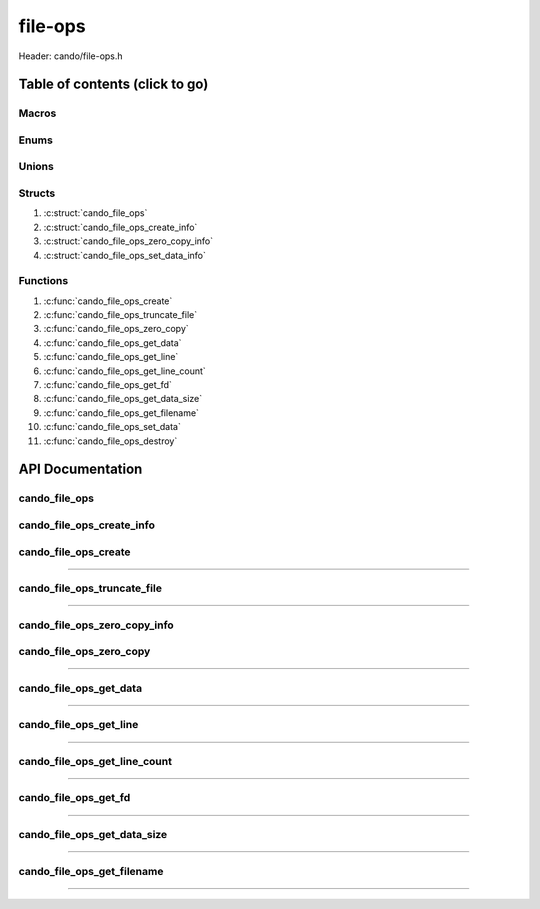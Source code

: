 .. default-domain:: C

file-ops
========

Header: cando/file-ops.h

Table of contents (click to go)
~~~~~~~~~~~~~~~~~~~~~~~~~~~~~~~

======
Macros
======

=====
Enums
=====

======
Unions
======

=======
Structs
=======

1. :c:struct:`cando_file_ops`
#. :c:struct:`cando_file_ops_create_info`
#. :c:struct:`cando_file_ops_zero_copy_info`
#. :c:struct:`cando_file_ops_set_data_info`

=========
Functions
=========

1. :c:func:`cando_file_ops_create`
#. :c:func:`cando_file_ops_truncate_file`
#. :c:func:`cando_file_ops_zero_copy`
#. :c:func:`cando_file_ops_get_data`
#. :c:func:`cando_file_ops_get_line`
#. :c:func:`cando_file_ops_get_line_count`
#. :c:func:`cando_file_ops_get_fd`
#. :c:func:`cando_file_ops_get_data_size`
#. :c:func:`cando_file_ops_get_filename`
#. :c:func:`cando_file_ops_set_data`
#. :c:func:`cando_file_ops_destroy`

API Documentation
~~~~~~~~~~~~~~~~~

==============
cando_file_ops
==============

.. c:struct:: cando_file_ops

	.. c:member::
		int    fd;
		int    pipefds[2];
		char   fname[FILE_NAME_LEN_MAX];
		size_t dataSize;
		void   *data;
		void   *retData;

	:c:member:`fd`
		| File descriptor to open file.

	:c:member:`pipefds`
		| File descriptors associated with an open pipe.
		| **pipefds[0]** - Read end of the pipe
		| **pipefds[1]** - Write end of the pipe

	:c:member:`fname`
		| String representing the file name.

	:c:member:`dataSize`
		| Total size of the file that was mapped with `mmap(2)`_.

	:c:member:`data`
		| Pointer to `mmap(2)`_ file data.

	:c:member:`retData`
		| Buffer of data that may be manipulated prior to
                | returning to caller.

==========================
cando_file_ops_create_info
==========================

.. c:struct:: cando_file_ops_create_info

	.. c:member::
		const char        *fileName;
		unsigned long int dataSize;
		off_t             offset;
		unsigned char     createPipe : 1;

	:c:member:`fileName`
		| Full path to file caller wants to `open(2)`_ | `creat(2)`_.

	:c:member:`dataSize`
		| Size in bytes caller newly created file will be.
		| If :c:member:`createPipe` is true this member is ignored.

	:c:member:`offset`
		| Offset within the file to `mmap(2)`_.
		| If :c:member:`createPipe` is true this member is ignored.

	:c:member:`createPipe`
		| Boolean to enable/disable creation of a `pipe(2)`_.

=====================
cando_file_ops_create
=====================

.. c:function:: struct cando_file_ops *cando_file_ops_create(const void *fileInfo);

	Creates or opens caller define file

	.. list-table::
		:header-rows: 1

		* - Param
	          - Decription
		* - fileInfo
		  - Pointer to a `struct` :c:struct:`cando_file_ops_create_info`.
		    The use of pointer to a void is to limit amount
		    of columns required to define a function.

	Returns:
		| **on success:** pointer to a ``struct`` :c:struct:`cando_file_ops`
		| **on failure:** NULL

=========================================================================================================================================

============================
cando_file_ops_truncate_file
============================

.. c:function:: int cando_file_ops_truncate_file(struct cando_file_ops *flops, const long unsigned int dataSize);

	Adjust file to a size of precisely length bytes

	.. list-table::
		:header-rows: 1

		* - Param
	          - Decription
		* - flops
		  - Pointer to a valid `struct` :c:struct:`cando_file_ops`
		* - dataSize
		  - Size in bytes file will be `truncate(2)`_'d to.

	Returns:
		| **on success:** 0
		| **on failure:** # < 0

=========================================================================================================================================

=============================
cando_file_ops_zero_copy_info
=============================

.. c:struct:: cando_file_ops_zero_copy_info

	.. c:member::
		size_t dataSize;
		int    infd;
		off_t  *inOffset;
		int    outfd;
		off_t  *outOffset;

	:c:member:`dataSize`
		| Total size of the data to copy

	:c:member:`infd`
		| Input file descriptor to copy data from

	:c:member:`inOffset`
		| Byte offset in the :c:member:`infd` open file to copy from
		| **NOTE:** `splice(2)`_ may updates the variable

	:c:member:`outfd`
		| Output file descriptor to copy data to

	:c:member:`outOffset`
		| Byte offset in the @outfd open file to copy X amount
		| of data from the given offset.
		| **NOTE:** `splice(2)`_ may updates the variable

========================
cando_file_ops_zero_copy
========================

.. c:function:: int cando_file_ops_zero_copy(struct cando_file_ops *flops, const void *fileInfo);

	Sets the data in a file at a given offset up to a given size
	without copying the buffer into userspace.

	.. list-table::
		:header-rows: 1

		* - Param
	          - Decription
		* - flops
		  - Pointer to a valid `struct` :c:struct:`cando_file_ops`
		* - fileInfo
		  - Pointer to a `struct` :c:struct:`cando_file_ops_zero_copy_info`.
		    The use of pointer to a void is to limit amount
		    of columns required to define a function.

	Returns:
		| **on success:** 0
		| **on failure:** -1

=========================================================================================================================================

=======================
cando_file_ops_get_data
=======================

.. c:function:: const void *cando_file_ops_get_data(struct cando_file_ops *flops, const unsigned long int offset);

	Returns file data stored at a given offset

	.. list-table::
		:header-rows: 1

		* - Param
	          - Decription
		* - flops
		  - Pointer to a valid `struct` :c:struct:`cando_file_ops`
		* - offset
		  - Byte offset within the file

	Returns:
		| **on success:** Pointer to file data at a given index
		| **on failure:** NULL

=========================================================================================================================================

=======================
cando_file_ops_get_line
=======================

.. c:function:: const char *cando_file_ops_get_line(struct cando_file_ops *flops, const unsigned long int lineNum);

	Returns file data stored at a given line.
	Returned output excludes newline character.

	.. list-table::
		:header-rows: 1

		* - Param
	          - Decription
		* - flops
		  - Pointer to a valid `struct` :c:struct:`cando_file_ops`
		* - lineNum
		  - Line in file to get data from

	Returns:
		| **on success:** Pointer to file data at a given index
		| **on failure:** NULL

=========================================================================================================================================

=============================
cando_file_ops_get_line_count
=============================

.. c:function:: long int cando_file_ops_get_line_count(struct cando_file_ops *flops);

	Returns the amount of lines a file contains

	.. list-table::
		:header-rows: 1

		* - Param
	          - Decription
		* - flops
		  - Pointer to a valid `struct` :c:struct:`cando_file_ops`

	Returns:
		| **on success:** Line count
		| **on failure:** -1

=========================================================================================================================================

=====================
cando_file_ops_get_fd
=====================

.. c:function:: int cando_file_ops_get_fd(struct cando_file_ops *flops);

	Returns file descriptor to open file

	.. list-table::
		:header-rows: 1

		* - Param
	          - Decription
		* - flops
		  - Pointer to a valid `struct` :c:struct:`cando_file_ops`

	Returns:
		| **on success:** File descriptor to open file
		| **on failure:** -1

=========================================================================================================================================

============================
cando_file_ops_get_data_size
============================

.. c:function:: size_t cando_file_ops_get_data_size(struct cando_file_ops *flops);

	Returns size of the `mmap(2)`_'d buffer associated
	with the open file.

	.. list-table::
		:header-rows: 1

		* - Param
	          - Decription
		* - flops
		  - Pointer to a valid `struct` :c:struct:`cando_file_ops`

	Returns:
		| **on success:** Size of the `mmap(2)`_ buffer
		| **on failure:** -1

=========================================================================================================================================

===========================
cando_file_ops_get_filename
===========================

.. c:function:: const char *cando_file_ops_get_filename(struct cando_file_ops *flops);

	Return file name of open file associated with
	the `struct` :c:struct:`cando_file_ops` context.

	.. list-table::
		:header-rows: 1

		* - Param
	          - Decription
		* - flops
		  - Pointer to a valid `struct` :c:struct:`cando_file_ops`

	Returns:
		| **on success:** File name of open file
		| **on failure:** NULL

=========================================================================================================================================

.. _mmap(2):  https://man7.org/linux/man-pages/man2/mmap.2.html
.. _open(2):  https://man7.org/linux/man-pages/man2/open.2.html
.. _creat(2):  https://man7.org/linux/man-pages/man2/open.2.html
.. _pipe(2):  https://man7.org/linux/man-pages/man2/pipe.2.html
.. _truncate(2):  https://man7.org/linux/man-pages/man2/pipe.2.html
.. _splice(2):  https://man7.org/linux/man-pages/man2/splice.2.html
